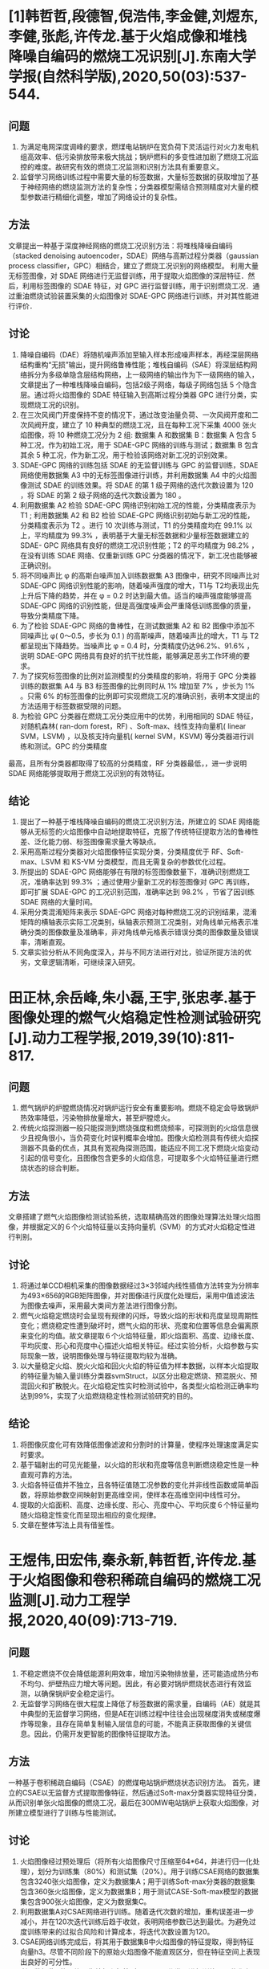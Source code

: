 * [1]韩哲哲,段德智,倪浩伟,李金健,刘煜东,李健,张彪,许传龙.基于火焰成像和堆栈降噪自编码的燃烧工况识别[J].东南大学学报(自然科学版),2020,50(03):537-544.
** 问题
1. 为满足电网深度调峰的要求，燃煤电站锅炉在宽负荷下灵活运行对火力发电机组高效率、低污染排放带来极大挑战；锅炉燃料的多变性进加剧了燃烧工况监控的难度。故研究有效的燃烧工况监测和识别方法具有重要意义。
2. 监督学习网络训练过程中需要大量的标签数据，大量标签数据的获取增加了基于神经网络的燃烧监测方法的复杂性；分类器模型需结合预测精度对大量的模型参数进行精细化调整，增加了网络设计的复杂性。
** 方法
文章提出一种基于深度神经网络的燃烧工况识别方法：将堆栈降噪自编码（stacked denoising autoencoder，SDAE）网络与高斯过程分类器（gaussian process classifier，GPC）相结合，建立了燃烧工况识别的网络模型。
利用大量无标签图像，对 SDAE 网络进行无监督训练，用于提取火焰图像的深层特征．然后，利用标签图像的 SDAE 特征，对 GPC 进行监督训练，用于识别燃烧工况．通过重油燃烧试验装置采集的火焰图像对 SDAE-GPC 网络进行训练，并对其性能进行评价．
** 讨论
1. 降噪自编码（DAE）将随机噪声添加至输入样本形成噪声样本，再经深层网络结构重构“无损”输出，提升网络鲁棒性能；堆栈自编码（SAE）将深层结构网络拆分为多级单隐含层结构网络，上一级网络的输出作为下一级网络的输入，文章提出了一种堆栈降噪自编码，包括2级子网络，每级子网络包括 5 个隐含层。通过将火焰图像的 SDAE 特征输入到高斯过程分类器 GPC 进行分类，实现燃烧工况的识别。
2. 在三次风阀门开度保持不变的情况下，通过改变油量负荷、一次风阀开度和二次风阀开度，建立了 10 种典型的燃烧工况，且在每种工况下采集 4000 张火焰图像，将 10 种燃烧工况分为 2 组: 数据集 A 和数据集 B：数据集 A 包含 5 种工况，作为初始工况，用于 SDAE-GPC 网络的训练与测试；数据集 B 包含其余 5 种工况，作为新工况，用于检验该网络对新工况的识别效果。
3. SDAE-GPC 网络的训练包括 SDAE 的无监督训练与 GPC 的监督训练，SDAE 网络使用数据集 A3 中的无标签图像进行训练，并利用数据集 A4 中的火焰图像测试 SDAE 的训练效果。将 SDAE 的第 1 级子网络的迭代次数设置为 120 ，将 SDAE 的第 2 级子网络的迭代次数设置为 180 。
4. 利用数据集 A2 检验 SDAE-GPC 网络识别初始工况的性能，分类精度表示为 T1 ; 利用数据集 A2 和 B2 检验 SDAE-GPC 网络识别初始与新工况的性能，分类精度表示为 T2 。进行 10 次训练与测试，T1 的分类精度均在 99.1% 以上，平均精度为 99.3% ，表明基于大量无标签数据和少量标签数据建立的 SDAE- GPC 网络具有良好的燃烧工况识别性能；T2 的平均精度为 98.2% ，在没有训练 SDAE 网络、仅重新训练 GPC 分类器的情况下，新工况也能够被正确识别。
5. 将不同噪声比 φ 的高斯白噪声加入训练数据集 A3 图像中，研究不同噪声比对 SDAE-GPC 网络识别性能的影响，随着噪声强度的增大，T1与 T2均表现出先上升后下降的趋势，并在 φ = 0.2 时达到最大值。适当的噪声强度能够提高 SDAE-GPC 网络的识别性能，但是高强度噪声会严重降低训练图像的质量，导致分类精度下降。
6. 为了检验 SDAE-GPC 网络的鲁棒性，在测试数据集 A2 和 B2 图像中添加不同噪声比 φ( 0～0.5，步长为 0.1 ) 的高斯噪声，随着噪声比的增大，T1 与 T2 都呈现出下降趋势。当噪声比 φ = 0.4 时，分类精度仍达96.2%、91.6% ，说明 SDAE-GPC 网络具有良好的抗干扰性能，能够满足恶劣工作环境的要求。
7. 为了探究标签图像的比例对监测模型的分类精度的影响，将用于 GPC 分类器训练的数据集 A4 与 B3 标签图像的比例同时从 1% 增加至 7% ，步长为 1% 。只需 6% 的标签图像的比例即可实现燃烧工况的准确识别，表明本文提出的方法适用于标签数据受限的问题。
8. 为检验 GPC 分类器在燃烧工况分类应用中的优势，利用相同的 SDAE 特征，对随机森林( ran-dom forest，RF) 、Soft-max、线性支持向量机( linear SVM，LSVM) ，以及核支持向量机( kernel SVM，KSVM) 等分类器进行训练和测试。GPC 的分类精度
最高，且所有分类器都取得了较高的分类精度，RF 分类器最低，，进一步说明 SDAE 网络能够提取用于燃烧工况识别的有效特征。
** 结论
1. 提出了一种基于堆栈降噪自编码的燃烧工况识别方法，所建立的 SDAE 网络能够从无标签的火焰图像中自动地提取特征，克服了传统特征提取方法的鲁棒性差、泛化能力弱、标签图像需求量大等缺点。
2. 采用高斯过程分类器对火焰图像特征实现分类，分类精度优于 RF、Soft-max、LSVM 和 KS-VM 分类模型，而且无需复杂的参数优化过程。
3. 所提出的 SDAE-GPC 网络能够在有限的标签图像数量下，准确识别燃烧工况，准确率达到 99.3% ；通过使用少量新工况的标签图像对 GPC 再训练，即可扩展 SDAE-GPC 的工况识别范围，准确率达到 98.2% ，节省了因训练 SDAE 网络的大量时间。
4. 采用分类混淆矩阵来表示 SDAE-GPC 网络对每种燃烧工况的识别结果，混淆矩阵的横轴表示实际工况类别，纵轴表示预测工况类别，对角线单元格表示准确分类的图像数量及准确率，非对角线单元格表示错误分类的图像数量及错误率，清晰直观。
5. 文章实验分析从不同角度深入，并与不同方法进行对比，验证所提方法的优劣，文章逻辑清晰，可继续深入研究。
* 田正林,余岳峰,朱小磊,王宇,张忠孝.基于图像处理的燃气火焰稳定性检测试验研究[J].动力工程学报,2019,39(10):811-817.
** 问题
1. 燃气锅炉的炉膛燃烧情况对锅炉运行安全有重要影响。燃烧不稳定会导致锅炉热效率降低，污染物排放量增大，甚至炉膛熄火。
2. 传统火焰探测器一般只能探测到燃烧强度和燃烧频率，可探测到的火焰信息很少且视角很小，当负荷变化时误判概率会增加。图像火焰检测具有传统火焰探测器不具备的优点，其具有宽视角探测范围，能适应不同工况下燃烧火焰变动引起的信号变化，且图像包含更多的火焰信息，可提取多个火焰特征量进行燃烧状态的综合判断。
** 方法
文章搭建了燃气火焰图像检测试验系统，选取精确高效的图像处理算法处理火焰图像，并根据定义的６个火焰特征量以支持向量机（SVM）的方式对火焰稳定性进行判别。
** 讨论
1. 将通过单CCD相机采集的图像数据经过3×3邻域内线性插值方法转变为分辨率为493×656的RGB矩阵图像，并对图像进行灰度化处理后，采用中值滤波法为图像去噪声，采用最大类间方差法进行图像分割。
2. 燃气火焰稳定燃烧时会呈现有规律的闪烁，导致火焰的形状和亮度呈现周期性变化；燃烧稳定性遭到破坏时，燃气火焰的形状、亮度和位置等信息会偏离原来变化的均值。故文章提取６个火焰特征量，即火焰面积、高度、边缘长度、平均灰度、形心和亮度中心描述火焰相关特征。经过实验分析，火焰参数与实际现象一致，说明图像处理与特征提取均较为准确。
3. 以大量稳定火焰、脱火火焰和回火火焰的特征值为样本数据，以样本火焰提取的特征量为输入量训练分类器svmStruct，以区分出稳定燃烧、预混脱火、预混回火和扩散脱火。在火焰稳定性实时检测试验中，各类型火焰检测正确率均达到99%，实现了火焰燃烧稳定性检测试验研究的目的。
** 结论
1. 将图像灰度化可有效降低图像滤波和分割时的计算量，使程序处理速度满足实时要求。
2. 基于辐射出的可见光能量，以火焰的形状和亮度等信息判断燃烧稳定性是一种直观可靠的方法。
3. 火焰各特征值并不独立，且各特征值随工况参数的变化并非线性函数或简单函数，将原始参数空间映射到更高维空间，使样本在高维空间中线性可分。
4. 提取的火焰面积、高度、边缘长度、形心、亮度中心、平均灰度６个特征量均随火焰稳定性变化而呈现出相应的变化规律。
5. 文章在整体写法上具有借鉴性。
* 王煜伟,田宏伟,秦永新,韩哲哲,许传龙.基于火焰图像和卷积稀疏自编码的燃烧工况监测[J].动力工程学报,2020,40(09):713-719.
** 问题
1. 不稳定燃烧不仅会降低能源利用效率，增加污染物排放量，还可能造成热分布不均匀、炉壁热应力增大等问题。因此，有必要对锅炉燃烧状态进行有效监测，以确保锅炉安全稳定运行。
2. 无监督学习网络在很大程度上降低了标签数据的需求量，自编码（AE）就是其中典型的无监督学习网络，但是AE在训练过程中往往会出现梯度消失或梯度爆炸等现象，且存在简单复制输入层信息的可能，不能真正获取图像的关键信息。因此，仍需开发更智能的图像特征提取方法。
** 方法
一种基于卷积稀疏自编码（CSAE）的燃煤电站锅炉燃烧状态识别方法。
首先，建立的CSAE以无监督方式提取图像特征，然后通过Soft-max分类器实现特征分类，从而识别单张火焰图像的燃烧工况，最后在300MW电站锅炉上获取火焰图像，对所建立模型进行了训练与性能测试。
** 讨论
1. 火焰图像经过预处理后（将所有火焰图像尺寸压缩至64*64，并进行归一化处理），划分为训练集（80%）和测试集（20%）。用于训练CSAE网络的数据集包含3240张火焰图像，定义为数据集A；用于训练Soft-max分类器的数据集包含360张火焰图像，定义为数据集B；用于测试CASE-Soft-max模型的数据集包含900张火焰图像，定义为数据集C。
2. 利用数据集A对CSAE网络进行训练。随着迭代次数的增加，重构误差进一步减小，并在120次迭代训练后趋于收敛，表明网络参数已达到最优。为避免过度训练带来的过拟合风险和计算成本，将迭代次数设置为120。
3. CSAE网络训练完成后，将其用于数据集B中火焰图像的特征提取，得到特征向量h3。尽管不同阶段下的原始火焰图像不能直观区分，但在特征空间上表现出良好的可分性。
4. 利用数据集B的火焰图像特征和标签对Soft-max分类器进行训练，以优化参数。通过数据集C进行CSAE-Soft-max模型的性能测试，检验该模型对燃烧阶段的识别能力，成功率高达98.9%。
5. 所建立的CSAE网络能够以无监督方式提取图像特征，并通过Soft-max分类器实现特征分类，从而识别单张火焰图像的燃烧工况，通过在300MW电站锅炉上采集的火焰图像，对所提CSAE-Soft-max模型的识别性能进行测试。
   结果表明，在不需要先验专家知识和缺乏标签数据的情况下，CSAE-Soft-max模型能够准确识别不同燃烧阶段，识别精度达到98.9%。
** 结论
1. 所提出的方法是利用大量无标签图像训练CSAE网络，利用少数标签图像训练Soft-max分类器，在一定程度上解决了网络训练存在的标签数据受限问题。
2. CSAE网络的重构误差较小时，所提取的图像特征能够代表原始火焰图像，为获得较高的识别精度提供了保证。
3. 相同阶段下的特征自动聚类，而不同阶段下的特征相互分离。
4. 虽然存在误分类现象，但绝大多数样本均被正确识别，成功率高达98.9%， 所提出模型能够高精度地识别不同燃烧阶段。
5. 该文章所提方法具有一定借鉴性，且数据集结构、实验过程及网络结构等描述清晰，应用点也较为接近，可更进一步仔细研读。
* 朱锡洲. 基于特征光流的视频中的物体检测[D]. 中国科学技术大学,2020.
** 问题
1. 通过算法从拍摄的图像或视频中检测出物体位置和类别，具有重要的研究意义和广泛的实际应用价值；
2. 现有的视频检测算法需要手工设计规则在检测速度和检测准确率方面面临着巨大的挑战。
** 方法
一种基于特征光流的视频物体检测框架，利用特征光流刻画邻近帧在特征层面发生的相对运动，并通过端到端的训练自动抽取所需特征层面时域信息，从而实现了快速、准确的视频中物体检测。
** 讨论
1. 针对特征层面的运动估计提出了特征光流：一个２维的向量场，刻画邻近帧之间在特征图上发生的相对运动。
2. 算法在稀疏关键帧上进行耗时的特征提取，并依据特征光流将关键帧的特征传播到其他帧。传播后特征图直接经由检测子网络输出检测结果。
3. ImageNet VID数据集用于视频物体检测任务，Cityscapes数据集用于城市街道场景理解和自动驾驶任务，用于视频语义分割任务。
4. 逐帧图像识别、SFF、所提出方法、所提出方法的几个变种，进行对比实验，比较准确率和速度；并讨论了在各种不同实验配置下的速度与准确率均衡，以及特征提取子网络和识别子网络不同划分下的识别准确率问题。
** 结论
1. 文章所提出方法能取得最佳的性能。它的准确率略低于逐帧图像识别基线，但运行速度上，在物体检测任务中加速5倍，在语义分割任务中加速3.7倍。
2. 所提出方法能取得显著的加速比，准确率有所下降，能比较平滑地调整速度与准确率之间的平衡。
3. 各种划分下的识别准确率差异很小、可忽略不计，识别子网络包含的运算越多，运行速度越慢。０层卷积和１层卷积时，运行速度与识别准确率基本一样。
4. 所提出算法对物体进行的检测类似于分类打标签，无法较好的运用到课题里。
* 作者. 题目. 期刊[J]. 年, 卷(期):页码.
** 问题（能够回答两个问题：最终要解决的大问题，本文要解决的特定问题）
** 方法（使用了什么方法，进行了哪些改进或是整合）
** 讨论（对实验结果进行了哪些讨论）
** 结论（注意是否解决了前面提出的特殊问题）

